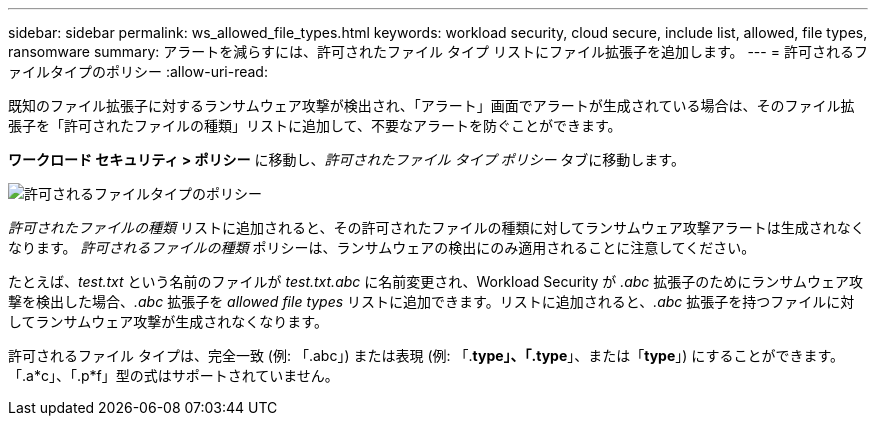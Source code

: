 ---
sidebar: sidebar 
permalink: ws_allowed_file_types.html 
keywords: workload security, cloud secure, include list, allowed, file types, ransomware 
summary: アラートを減らすには、許可されたファイル タイプ リストにファイル拡張子を追加します。 
---
= 許可されるファイルタイプのポリシー
:allow-uri-read: 


[role="lead"]
既知のファイル拡張子に対するランサムウェア攻撃が検出され、「アラート」画面でアラートが生成されている場合は、そのファイル拡張子を「許可されたファイルの種類」リストに追加して、不要なアラートを防ぐことができます。

*ワークロード セキュリティ > ポリシー* に移動し、_許可されたファイル タイプ ポリシー_ タブに移動します。

image:WS_Allowed_File_Type_Policies.png["許可されるファイルタイプのポリシー"]

_許可されたファイルの種類_ リストに追加されると、その許可されたファイルの種類に対してランサムウェア攻撃アラートは生成されなくなります。  _許可されるファイルの種類_ ポリシーは、ランサムウェアの検出にのみ適用されることに注意してください。

たとえば、_test.txt_ という名前のファイルが _test.txt.abc_ に名前変更され、Workload Security が _.abc_ 拡張子のためにランサムウェア攻撃を検出した場合、_.abc_ 拡張子を _allowed file types_ リストに追加できます。リストに追加されると、_.abc_ 拡張子を持つファイルに対してランサムウェア攻撃が生成されなくなります。

許可されるファイル タイプは、完全一致 (例: 「.abc」) または表現 (例: 「.*type」、「.type*」、または「*type*」) にすることができます。  「.a*c」、「.p*f」型の式はサポートされていません。
